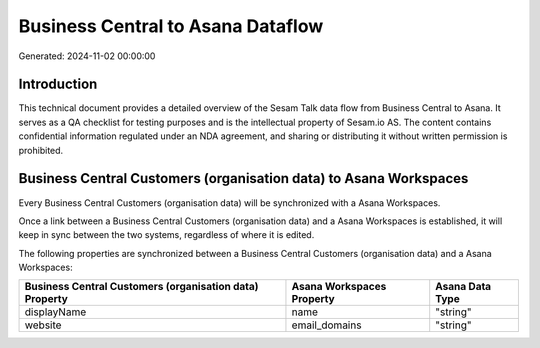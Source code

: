 ==================================
Business Central to Asana Dataflow
==================================

Generated: 2024-11-02 00:00:00

Introduction
------------

This technical document provides a detailed overview of the Sesam Talk data flow from Business Central to Asana. It serves as a QA checklist for testing purposes and is the intellectual property of Sesam.io AS. The content contains confidential information regulated under an NDA agreement, and sharing or distributing it without written permission is prohibited.

Business Central Customers (organisation data) to Asana Workspaces
------------------------------------------------------------------
Every Business Central Customers (organisation data) will be synchronized with a Asana Workspaces.

Once a link between a Business Central Customers (organisation data) and a Asana Workspaces is established, it will keep in sync between the two systems, regardless of where it is edited.

The following properties are synchronized between a Business Central Customers (organisation data) and a Asana Workspaces:

.. list-table::
   :header-rows: 1

   * - Business Central Customers (organisation data) Property
     - Asana Workspaces Property
     - Asana Data Type
   * - displayName
     - name
     - "string"
   * - website
     - email_domains
     - "string"


